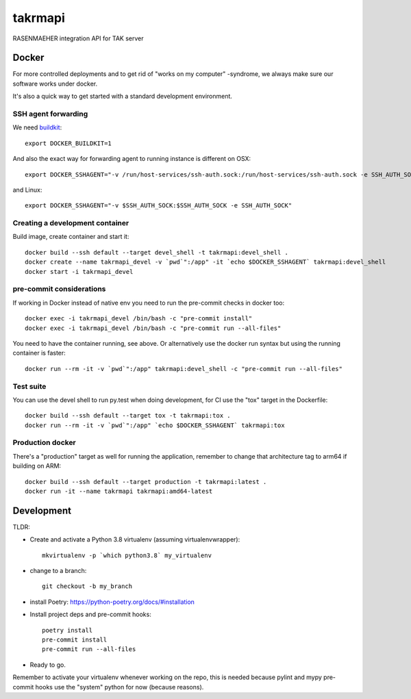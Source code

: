 ========
takrmapi
========

RASENMAEHER integration API for TAK server


Docker
------

For more controlled deployments and to get rid of "works on my computer" -syndrome, we always
make sure our software works under docker.

It's also a quick way to get started with a standard development environment.

SSH agent forwarding
^^^^^^^^^^^^^^^^^^^^

We need buildkit_::

    export DOCKER_BUILDKIT=1

.. _buildkit: https://docs.docker.com/develop/develop-images/build_enhancements/

And also the exact way for forwarding agent to running instance is different on OSX::

    export DOCKER_SSHAGENT="-v /run/host-services/ssh-auth.sock:/run/host-services/ssh-auth.sock -e SSH_AUTH_SOCK=/run/host-services/ssh-auth.sock"

and Linux::

    export DOCKER_SSHAGENT="-v $SSH_AUTH_SOCK:$SSH_AUTH_SOCK -e SSH_AUTH_SOCK"

Creating a development container
^^^^^^^^^^^^^^^^^^^^^^^^^^^^^^^^

Build image, create container and start it::

    docker build --ssh default --target devel_shell -t takrmapi:devel_shell .
    docker create --name takrmapi_devel -v `pwd`":/app" -it `echo $DOCKER_SSHAGENT` takrmapi:devel_shell
    docker start -i takrmapi_devel

pre-commit considerations
^^^^^^^^^^^^^^^^^^^^^^^^^

If working in Docker instead of native env you need to run the pre-commit checks in docker too::

    docker exec -i takrmapi_devel /bin/bash -c "pre-commit install"
    docker exec -i takrmapi_devel /bin/bash -c "pre-commit run --all-files"

You need to have the container running, see above. Or alternatively use the docker run syntax but using
the running container is faster::

    docker run --rm -it -v `pwd`":/app" takrmapi:devel_shell -c "pre-commit run --all-files"

Test suite
^^^^^^^^^^

You can use the devel shell to run py.test when doing development, for CI use
the "tox" target in the Dockerfile::

    docker build --ssh default --target tox -t takrmapi:tox .
    docker run --rm -it -v `pwd`":/app" `echo $DOCKER_SSHAGENT` takrmapi:tox

Production docker
^^^^^^^^^^^^^^^^^

There's a "production" target as well for running the application, remember to change that
architecture tag to arm64 if building on ARM::

    docker build --ssh default --target production -t takrmapi:latest .
    docker run -it --name takrmapi takrmapi:amd64-latest

Development
-----------

TLDR:

- Create and activate a Python 3.8 virtualenv (assuming virtualenvwrapper)::

    mkvirtualenv -p `which python3.8` my_virtualenv

- change to a branch::

    git checkout -b my_branch

- install Poetry: https://python-poetry.org/docs/#installation
- Install project deps and pre-commit hooks::

    poetry install
    pre-commit install
    pre-commit run --all-files

- Ready to go.

Remember to activate your virtualenv whenever working on the repo, this is needed
because pylint and mypy pre-commit hooks use the "system" python for now (because reasons).
